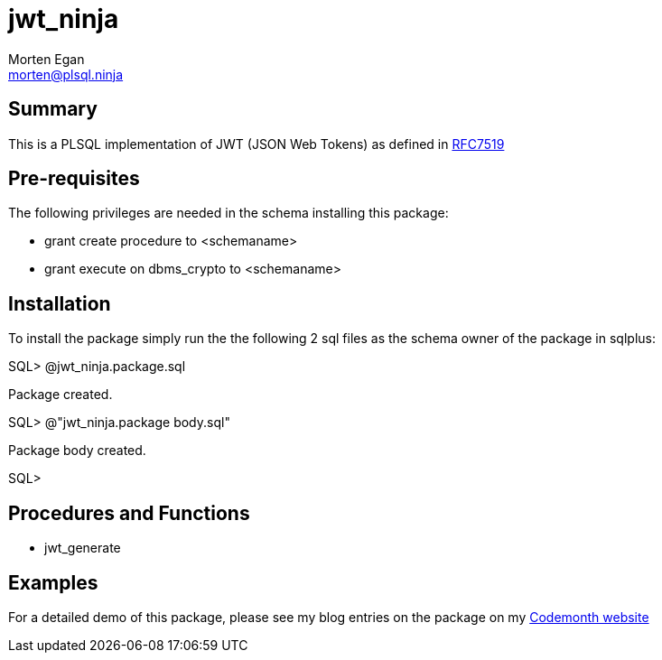 = jwt_ninja
Morten Egan <morten@plsql.ninja>

== Summary

This is a PLSQL implementation of JWT (JSON Web Tokens) as defined in https://tools.ietf.org/html/rfc7519[RFC7519]

== Pre-requisites

The following privileges are needed in the schema installing this package:

* grant create procedure to <schemaname>
* grant execute on dbms_crypto to <schemaname>

== Installation

To install the package simply run the the following 2 sql files as the schema owner of the package in sqlplus:

SQL> @jwt_ninja.package.sql

Package created.

SQL> @"jwt_ninja.package body.sql"

Package body created.

SQL>

== Procedures and Functions

* jwt_generate

== Examples

For a detailed demo of this package, please see my blog entries on the package on my http://www.codemonth.dk/code_is_good/dev_qa_prod.assert?condition=codemonth:::17:[Codemonth website]
